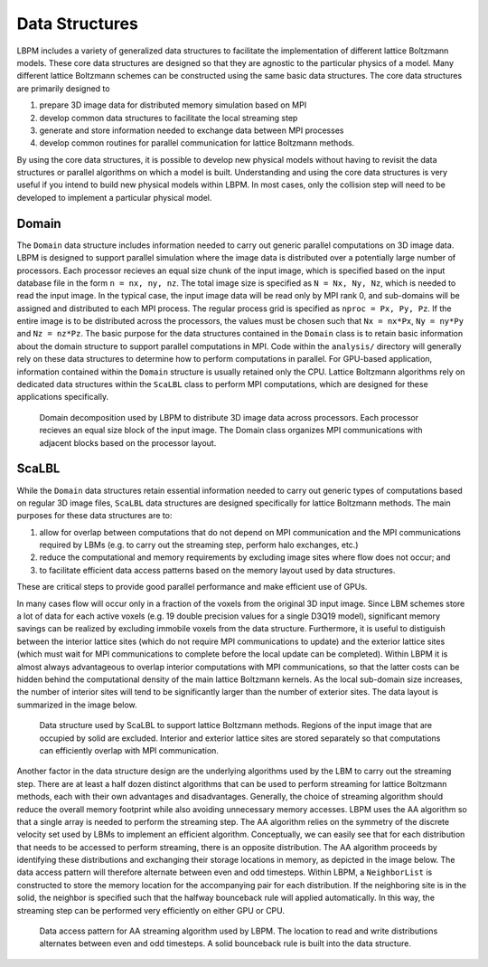 ===============
Data Structures
===============

LBPM includes a variety of generalized data structures to facilitate the implementation
of different lattice Boltzmann models. These core data structures are designed so that
they are agnostic to the particular physics of a model. Many different lattice Boltzmann
schemes can be constructed using the same basic data structures. The core data structures
are primarily designed to

1) prepare 3D image data for distributed memory simulation based on MPI
2) develop common data structures to facilitate the local streaming step
3) generate and store information needed to exchange data between MPI processes
4) develop common routines for parallel communication for lattice Boltzmann methods.

By using the core data structures, it is possible to develop new physical models
without having to revisit the data structures or parallel algorithms on which a model is
built. Understanding and using the core data structures is very useful if you intend
to build new physical models within LBPM. In most cases, only the collision step
will need to be developed to implement a particular physical model. 


------------------
Domain
------------------

The ``Domain`` data structure includes information needed to carry out generic
parallel computations on 3D image data. LBPM is designed to support parallel
simulation where the image data is distributed over a potentially large number of
processors. Each processor recieves an equal size chunk of the input image,
which is specified based on the input database file in the form ``n = nx, ny, nz``.
The total image size is specified as ``N = Nx, Ny, Nz``, which is needed to read
the input image. In the typical case, the input image data will be read only by MPI
rank 0, and sub-domains will be assigned and distributed to each MPI process.
The regular process grid is specified as ``nproc = Px, Py, Pz``. If the entire image
is to be distributed across the processors, the values must be chosen such that
``Nx = nx*Px``, ``Ny = ny*Py`` and ``Nz = nz*Pz``. The basic purpose for the
data structures contained in the ``Domain`` class is to retain basic information
about the domain structure to support parallel computations in MPI. Code within the
``analysis/`` directory will generally rely on these data structures to determine
how to perform computations in parallel. For GPU-based application,  information
contained within the ``Domain`` structure is usually retained only the CPU.
Lattice Boltzmann algorithms rely on dedicated data structures within the ``ScaLBL``
class to perform MPI computations, which are designed for these applications
specifically.

.. figure:: ../../_static/images/domain-decomp.png
    :width: 600
    :alt: domain decomposition

    Domain decomposition used by LBPM to distribute 3D image data across processors.
    Each processor recieves an equal size block of the input image. The Domain class
    organizes MPI communications with adjacent blocks based on the processor layout.


------------------
ScaLBL
------------------   


While the ``Domain`` data structures retain essential information needed to
carry out generic types of computations based on regular 3D image files,
``ScaLBL`` data structures are designed specifically for lattice Boltzmann methods.
The main purposes for these data structures are to:

1) allow for overlap between computations that do not depend on MPI communication and the
   MPI communications required by LBMs (e.g. to carry out the streaming step, perform
   halo exchanges, etc.)
2) reduce the computational and memory requirements by excluding image sites where flow
   does not occur; and
3) to facilitate efficient data access patterns based on the memory layout used by
   data structures.

These are critical steps to provide good parallel performance and make efficient use
of GPUs. 


In many cases flow will occur only in a fraction of the voxels from the original 3D input
image. Since LBM schemes store a lot of data for each active voxels (e.g. 19 double precision
values for a single D3Q19 model), significant memory savings can be realized by excluding
immobile voxels from the data structure. Furthermore, it is useful to distiguish between
the interior lattice sites (which do not require MPI communications to update) and the exterior
lattice sites (which must wait for MPI communications to complete before the local update can
be completed). Within LBPM it is almost always advantageous to overlap interior computations with
MPI communications, so that the latter costs can be hidden behind the computational density
of the main lattice Boltzmann kernels. As the local sub-domain size increases, the number of
interior sites will tend to be significantly larger than the number of exterior sites. 
The data layout is summarized in the image below.


.. figure:: ../../_static/images/data-structures-v0.png
	   :width: 600
	   :alt: ScaLBL data structure layout

	   Data structure used by ScaLBL to support lattice Boltzmann methods.
	   Regions of the input image that are occupied by solid are excluded.
	   Interior and exterior lattice sites are stored separately so that
	   computations can efficiently overlap with MPI communication.

Another factor in the data structure design are the underlying algorithms used by the LBM
to carry out the streaming step. There are at least a half dozen distinct algorithms that
can be used to perform streaming for lattice Boltzmann methods, each with their own advantages
and disadvantages. Generally, the choice of streaming algorithm should reduce the overall memory
footprint while also avoiding unnecessary memory accesses. LBPM uses the AA algorithm so
that a single array is needed to perform the streaming step. The AA algorithm relies on the symmetry
of the discrete velocity set used by LBMs to implement an efficient algorithm. Conceptually,
we can easily see that for each distribution that needs to be accessed to perform streaming,
there is an opposite distribution. The AA algorithm proceeds by identifying these distributions
and exchanging their storage locations in memory, as depicted in the image below. The data
access pattern will therefore alternate between even and odd timesteps. Within LBPM, a ``NeighborList``
is constructed to store the memory location for the accompanying pair for each distribution.
If the neighboring site is in the solid, the neighbor is specified such that the halfway
bounceback rule will applied automatically. In this way, the streaming step can be performed
very efficiently on either GPU or CPU.

	   
.. figure:: ../../_static/images/AA-stream.png
	   :width: 600
	   :alt: AA streaming pattern

           Data access pattern for AA streaming algorithm used by LBPM. The location to read
	   and write distributions alternates between even and odd timesteps. A solid bounceback
	   rule is built into the data structure.
